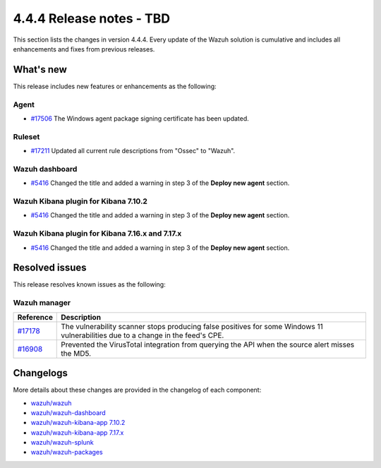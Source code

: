 .. Copyright (C) 2015, Wazuh, Inc.

.. meta::
  :description: Wazuh 4.4.4 has been released. Check out our release notes to discover the changes and additions of this release.

4.4.4 Release notes - TBD
=========================

This section lists the changes in version 4.4.4. Every update of the Wazuh solution is cumulative and includes all enhancements and fixes from previous releases.

What's new
----------

This release includes new features or enhancements as the following:

Agent
^^^^^
- `#17506 <https://github.com/wazuh/wazuh/pull/17506>`_ The Windows agent package signing certificate has been updated.

Ruleset
^^^^^^^

- `#17211 <https://github.com/wazuh/wazuh/pull/17211>`_ Updated all current rule descriptions from "Ossec" to "Wazuh".

Wazuh dashboard
^^^^^^^^^^^^^^^

- `#5416 <https://github.com/wazuh/wazuh-kibana-app/pull/5416>`_ Changed the title and added a warning in step 3 of the **Deploy new agent** section.

Wazuh Kibana plugin for Kibana 7.10.2
^^^^^^^^^^^^^^^^^^^^^^^^^^^^^^^^^^^^^

- `#5416 <https://github.com/wazuh/wazuh-kibana-app/pull/5416>`_ Changed the title and added a warning in step 3 of the **Deploy new agent** section.

Wazuh Kibana plugin for Kibana 7.16.x and 7.17.x
^^^^^^^^^^^^^^^^^^^^^^^^^^^^^^^^^^^^^^^^^^^^^^^^

- `#5416 <https://github.com/wazuh/wazuh-kibana-app/pull/5416>`_ Changed the title and added a warning in step 3 of the **Deploy new agent** section.

Resolved issues
---------------

This release resolves known issues as the following: 

Wazuh manager
^^^^^^^^^^^^^

==============================================================    =============
Reference                                                         Description
==============================================================    =============
`#17178 <https://github.com/wazuh/wazuh/pull/17178>`_             The vulnerability scanner stops producing false positives for some Windows 11 vulnerabilities due to a change in the feed's CPE.
`#16908 <https://github.com/wazuh/wazuh/pull/16908>`_             Prevented the VirusTotal integration from querying the API when the source alert misses the MD5.
==============================================================    =============

Changelogs
----------

More details about these changes are provided in the changelog of each component:

- `wazuh/wazuh <https://github.com/wazuh/wazuh/blob/v4.4.4/CHANGELOG.md>`_
- `wazuh/wazuh-dashboard <https://github.com/wazuh/wazuh-kibana-app/blob/v4.4.4-2.6.0/CHANGELOG.md>`_
- `wazuh/wazuh-kibana-app 7.10.2 <https://github.com/wazuh/wazuh-kibana-app/blob/v4.4.4-7.10.2/CHANGELOG.md>`_
- `wazuh/wazuh-kibana-app 7.17.x <https://github.com/wazuh/wazuh-kibana-app/blob/v4.4.4-7.17.9/CHANGELOG.md>`_
- `wazuh/wazuh-splunk <https://github.com/wazuh/wazuh-splunk/blob/v4.4.4-8.2/CHANGELOG.md>`_
- `wazuh/wazuh-packages <https://github.com/wazuh/wazuh-packages/releases/tag/v4.4.4>`_